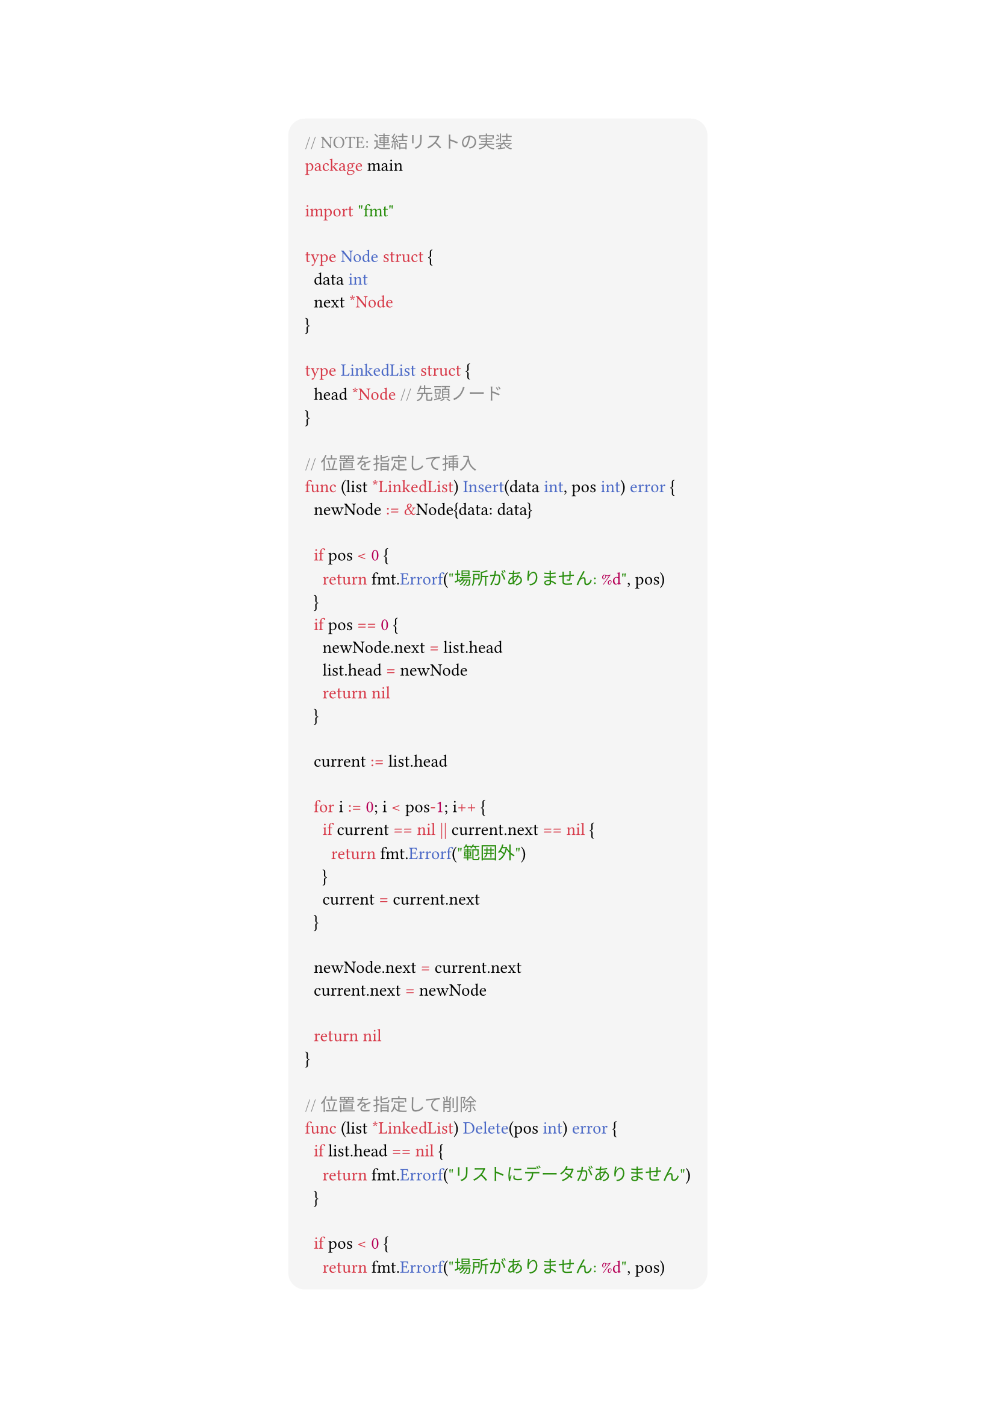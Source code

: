 #show link: set text(blue)
#set text(font: "Noto Sans CJK JP",size:13pt)
#show heading: set text(font: "Noto Sans CJK JP")
#show raw: set text(font: "0xProto Nerd Font")
#show raw.where(block: true): block.with(
  fill: luma(245),
  inset: 10pt,
  radius: 10pt
)


#align(center)[
```go
// NOTE: 連結リストの実装
package main

import "fmt"

type Node struct {
	data int
	next *Node
}

type LinkedList struct {
	head *Node // 先頭ノード
}

// 位置を指定して挿入
func (list *LinkedList) Insert(data int, pos int) error {
	newNode := &Node{data: data}

	if pos < 0 {
		return fmt.Errorf("場所がありません: %d", pos)
	}
	if pos == 0 {
		newNode.next = list.head
		list.head = newNode
		return nil
	}

	current := list.head

	for i := 0; i < pos-1; i++ {
		if current == nil || current.next == nil {
			return fmt.Errorf("範囲外")
		}
		current = current.next
	}

	newNode.next = current.next
	current.next = newNode

	return nil
}

// 位置を指定して削除
func (list *LinkedList) Delete(pos int) error {
	if list.head == nil {
		return fmt.Errorf("リストにデータがありません")
	}

	if pos < 0 {
		return fmt.Errorf("場所がありません: %d", pos)
	}

	if pos == 0 {
		return fmt.Errorf("場所がありません: %d", pos)
	}

	current := list.head
	for i := 0; i < pos-1; i++ {
		if current == nil || current.next == nil {
			return fmt.Errorf("範囲外")
		}
		current = current.next
	}

	if current.next == nil {
		return fmt.Errorf("範囲外")
	}

	// 削除というか、ポインタの変更やねこれは
	current.next = current.next.next
	return nil
}

// リストの全要素を表示
func (list *LinkedList) Display() {
	current := list.head

	for current != nil {
		fmt.Printf("%d -> ", current.data)
		current = current.next
	}
	fmt.Println("nil")
}
func main() {
	list := LinkedList{}
	list.Insert(10, 0)
	list.Insert(11, 0)
	list.Insert(12, 0)
	list.Display()

	list.Delete(2)
	list.Display()
}

```

]

